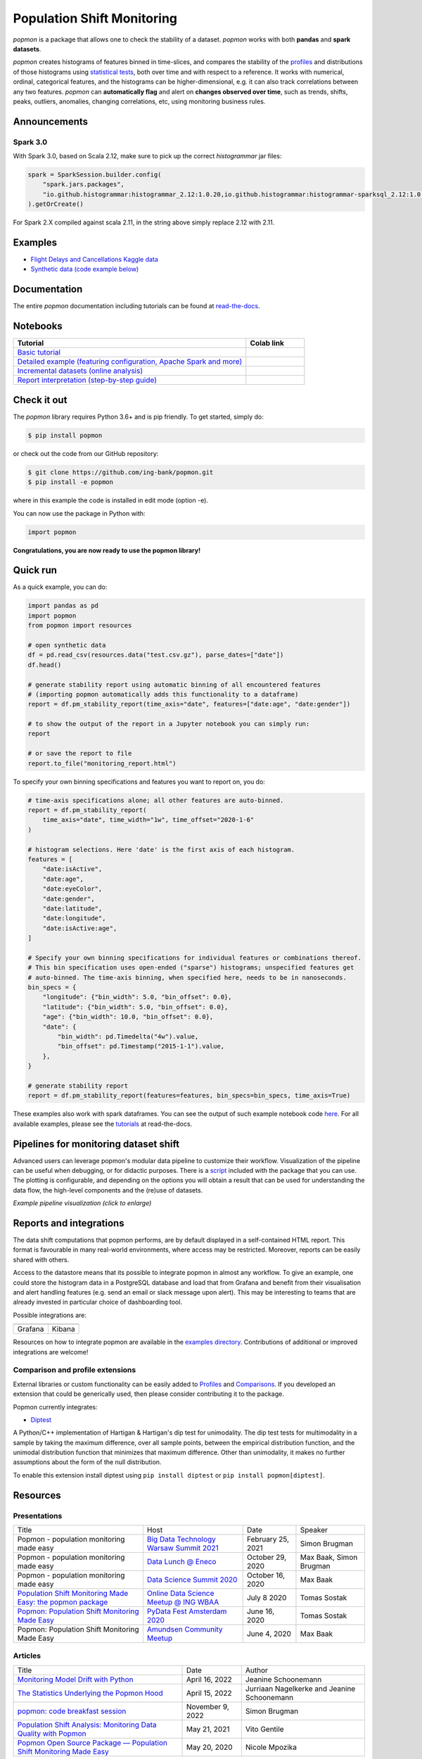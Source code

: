 ===========================
Population Shift Monitoring
===========================

|build| |docs| |release| |release_date| |downloads|

|logo|

`popmon` is a package that allows one to check the stability of a dataset.
`popmon` works with both **pandas** and **spark datasets**.

`popmon` creates histograms of features binned in time-slices,
and compares the stability of the profiles_ and distributions of
those histograms using `statistical tests <https://popmon.readthedocs.io/en/latest/comparisons.html>`_, both over time and with respect to a reference.
It works with numerical, ordinal, categorical features, and the histograms can be higher-dimensional, e.g. it can also track correlations between any two features.
`popmon` can **automatically flag** and alert on **changes observed over time**, such
as trends, shifts, peaks, outliers, anomalies, changing correlations, etc,
using monitoring business rules.

|example|

|histograms|

Announcements
=============

Spark 3.0
---------

With Spark 3.0, based on Scala 2.12, make sure to pick up the correct `histogrammar` jar files:

.. code-block:: python

  spark = SparkSession.builder.config(
      "spark.jars.packages",
      "io.github.histogrammar:histogrammar_2.12:1.0.20,io.github.histogrammar:histogrammar-sparksql_2.12:1.0.20",
  ).getOrCreate()

For Spark 2.X compiled against scala 2.11, in the string above simply replace 2.12 with 2.11.

Examples
========

- `Flight Delays and Cancellations Kaggle data <https://crclz.com/popmon/reports/flight_delays_report.html>`_
- `Synthetic data (code example below) <https://crclz.com/popmon/reports/test_data_report.html>`_

Documentation
=============

The entire `popmon` documentation including tutorials can be found at `read-the-docs <https://popmon.readthedocs.io>`_.


Notebooks
=========

.. list-table::
   :widths: 80 20
   :header-rows: 1

   * - Tutorial
     - Colab link
   * - `Basic tutorial <https://nbviewer.jupyter.org/github/ing-bank/popmon/blob/master/popmon/notebooks/popmon_tutorial_basic.ipynb>`_
     - |notebook_basic_colab|
   * - `Detailed example (featuring configuration, Apache Spark and more) <https://nbviewer.jupyter.org/github/ing-bank/popmon/blob/master/popmon/notebooks/popmon_tutorial_advanced.ipynb>`_
     - |notebook_advanced_colab|
   * - `Incremental datasets (online analysis) <https://nbviewer.jupyter.org/github/ing-bank/popmon/blob/master/popmon/notebooks/popmon_tutorial_incremental_data.ipynb>`_
     - |notebook_incremental_data_colab|
   * - `Report interpretation (step-by-step guide) <https://nbviewer.jupyter.org/github/ing-bank/popmon/blob/master/popmon/notebooks/popmon_tutorial_reports.ipynb>`_
     - |notebook_reports_colab|

Check it out
============

The `popmon` library requires Python 3.6+ and is pip friendly. To get started, simply do:

.. code-block:: bash

  $ pip install popmon

or check out the code from our GitHub repository:

.. code-block:: bash

  $ git clone https://github.com/ing-bank/popmon.git
  $ pip install -e popmon

where in this example the code is installed in edit mode (option -e).

You can now use the package in Python with:

.. code-block:: python

  import popmon

**Congratulations, you are now ready to use the popmon library!**

Quick run
=========

As a quick example, you can do:

.. code-block:: python

  import pandas as pd
  import popmon
  from popmon import resources

  # open synthetic data
  df = pd.read_csv(resources.data("test.csv.gz"), parse_dates=["date"])
  df.head()

  # generate stability report using automatic binning of all encountered features
  # (importing popmon automatically adds this functionality to a dataframe)
  report = df.pm_stability_report(time_axis="date", features=["date:age", "date:gender"])

  # to show the output of the report in a Jupyter notebook you can simply run:
  report

  # or save the report to file
  report.to_file("monitoring_report.html")

To specify your own binning specifications and features you want to report on, you do:

.. code-block:: python

  # time-axis specifications alone; all other features are auto-binned.
  report = df.pm_stability_report(
      time_axis="date", time_width="1w", time_offset="2020-1-6"
  )

  # histogram selections. Here 'date' is the first axis of each histogram.
  features = [
      "date:isActive",
      "date:age",
      "date:eyeColor",
      "date:gender",
      "date:latitude",
      "date:longitude",
      "date:isActive:age",
  ]

  # Specify your own binning specifications for individual features or combinations thereof.
  # This bin specification uses open-ended ("sparse") histograms; unspecified features get
  # auto-binned. The time-axis binning, when specified here, needs to be in nanoseconds.
  bin_specs = {
      "longitude": {"bin_width": 5.0, "bin_offset": 0.0},
      "latitude": {"bin_width": 5.0, "bin_offset": 0.0},
      "age": {"bin_width": 10.0, "bin_offset": 0.0},
      "date": {
          "bin_width": pd.Timedelta("4w").value,
          "bin_offset": pd.Timestamp("2015-1-1").value,
      },
  }

  # generate stability report
  report = df.pm_stability_report(features=features, bin_specs=bin_specs, time_axis=True)

These examples also work with spark dataframes.
You can see the output of such example notebook code `here <https://crclz.com/popmon/reports/test_data_report.html>`_.
For all available examples, please see the `tutorials <https://popmon.readthedocs.io/en/latest/tutorials.html>`_ at read-the-docs.

Pipelines for monitoring dataset shift
======================================
Advanced users can leverage popmon's modular data pipeline to customize their workflow.
Visualization of the pipeline can be useful when debugging, or for didactic purposes.
There is a `script <https://github.com/ing-bank/popmon/tree/master/tools/>`_ included with the package that you can use.
The plotting is configurable, and depending on the options you will obtain a result that can be used for understanding the data flow, the high-level components and the (re)use of datasets.

|pipeline|

*Example pipeline visualization (click to enlarge)*

Reports and integrations
========================
The data shift computations that popmon performs, are by default displayed in a self-contained HTML report.
This format is favourable in many real-world environments, where access may be restricted.
Moreover, reports can be easily shared with others.

Access to the datastore means that its possible to integrate popmon in almost any workflow.
To give an example, one could store the histogram data in a PostgreSQL database and load that from Grafana and benefit from their visualisation and alert handling features (e.g. send an email or slack message upon alert).
This may be interesting to teams that are already invested in particular choice of dashboarding tool.

Possible integrations are:

+----------------+---------------+
| |grafana_logo| | |kibana_logo| |
+----------------+---------------+
| Grafana        | Kibana        |
+----------------+---------------+

Resources on how to integrate popmon are available in the `examples directory <https://github.com/ing-bank/popmon/tree/master/examples/integrations>`_.
Contributions of additional or improved integrations are welcome!

.. |grafana_logo| image:: https://upload.wikimedia.org/wikipedia/en/a/a1/Grafana_logo.svg
    :alt: Grafana logo
    :height: 120
    :target: https://github.com/grafana/grafana

.. |kibana_logo| image:: https://miro.medium.com/max/1400/1*HW_x9ZvIbUkyaqHstsB1ig.png
    :alt: Kibana logo
    :height: 120
    :target: https://github.com/elastic/kibana

Comparison and profile extensions
---------------------------------

External libraries or custom functionality can be easily added to Profiles_ and Comparisons_.
If you developed an extension that could be generically used, then please consider contributing it to the package.

Popmon currently integrates:

* `Diptest <https://github.com/RUrlus/diptest>`_

A Python/C++ implementation of Hartigan & Hartigan's dip test for unimodality.
The dip test tests for multimodality in a sample by taking the maximum difference, over all sample points, between the empirical distribution function, and the unimodal distribution function that minimizes that maximum difference.
Other than unimodality, it makes no further assumptions about the form of the null distribution.

To enable this extension install diptest using ``pip install diptest`` or ``pip install popmon[diptest]``.

Resources
=========

Presentations
-------------

+------------------------------------------------------------------------------------------------+--------------------------------------------------------------------------------------------------+-------------------+-------------------------+
| Title                                                                                          | Host                                                                                             | Date              | Speaker                 |
+------------------------------------------------------------------------------------------------+--------------------------------------------------------------------------------------------------+-------------------+-------------------------+
| Popmon - population monitoring made easy                                                       | `Big Data Technology Warsaw Summit 2021 <https://bigdatatechwarsaw.eu/>`_                        | February 25, 2021 | Simon Brugman           |
+------------------------------------------------------------------------------------------------+--------------------------------------------------------------------------------------------------+-------------------+-------------------------+
| Popmon - population monitoring made easy                                                       | `Data Lunch @ Eneco <https://www.eneco.nl/>`_                                                    | October 29, 2020  | Max Baak, Simon Brugman |
+------------------------------------------------------------------------------------------------+--------------------------------------------------------------------------------------------------+-------------------+-------------------------+
| Popmon - population monitoring made easy                                                       | `Data Science Summit 2020 <https://dssconf.pl/en/>`_                                             | October 16, 2020  | Max Baak                |
+------------------------------------------------------------------------------------------------+--------------------------------------------------------------------------------------------------+-------------------+-------------------------+
| `Population Shift Monitoring Made Easy: the popmon package <https://youtu.be/PgaQpxzT_0g>`_    | `Online Data Science Meetup @ ING WBAA <https://www.meetup.com/nl-NL/Tech-Meetups-ING/events/>`_ | July 8 2020       | Tomas Sostak            |
+------------------------------------------------------------------------------------------------+--------------------------------------------------------------------------------------------------+-------------------+-------------------------+
| `Popmon: Population Shift Monitoring Made Easy <https://www.youtube.com/watch?v=HE-3YeVYqPY>`_ | `PyData Fest Amsterdam 2020 <https://amsterdam.pydata.org/>`_                                    | June 16, 2020     | Tomas Sostak            |
+------------------------------------------------------------------------------------------------+--------------------------------------------------------------------------------------------------+-------------------+-------------------------+
| Popmon: Population Shift Monitoring Made Easy                                                  | `Amundsen Community Meetup <https://github.com/amundsen-io/amundsen>`_                           | June 4, 2020      | Max Baak                |
+------------------------------------------------------------------------------------------------+--------------------------------------------------------------------------------------------------+-------------------+-------------------------+


Articles
--------

+---------------------------------------------------------------------------------------------------------------------------------------------------------------------------------------------------+------------------+---------------------------------------------+
| Title                                                                                                                                                                                             | Date             | Author                                      |
+---------------------------------------------------------------------------------------------------------------------------------------------------------------------------------------------------+------------------+---------------------------------------------+
|`Monitoring Model Drift with Python <https://medium.com/broadhorizon-cmotions/monitoring-model-drift-with-python-b9e15ca16b18>`_                                                                   | April 16, 2022   | Jeanine Schoonemann                         |
+---------------------------------------------------------------------------------------------------------------------------------------------------------------------------------------------------+------------------+---------------------------------------------+
|`The Statistics Underlying the Popmon Hood <https://www.theanalyticslab.nl/the-statistics-underlying-the-popmon-hood/>`_                                                                           | April 15, 2022   | Jurriaan Nagelkerke and Jeanine Schoonemann |
+---------------------------------------------------------------------------------------------------------------------------------------------------------------------------------------------------+------------------+---------------------------------------------+
|`popmon: code breakfast session <https://simonbrugman.nl/2021/11/09/popmon-code-breakfast.html>`_                                                                                                  | November 9, 2022 | Simon Brugman                               |       
+---------------------------------------------------------------------------------------------------------------------------------------------------------------------------------------------------+------------------+---------------------------------------------+
| `Population Shift Analysis: Monitoring Data Quality with Popmon <https://www.codemotion.com/magazine/dev-hub/big-data-analyst/popmon-data-quality-monitoring/>`_                                  | May 21, 2021     | Vito Gentile                                |
+---------------------------------------------------------------------------------------------------------------------------------------------------------------------------------------------------+------------------+---------------------------------------------+
| `Popmon Open Source Package — Population Shift Monitoring Made Easy <https://medium.com/wbaa/population-monitoring-open-source-1ce3139d8c3a>`_                                                    | May 20, 2020     | Nicole Mpozika                              |
+---------------------------------------------------------------------------------------------------------------------------------------------------------------------------------------------------+------------------+---------------------------------------------+

Software
--------

- `Kedro-popmon <https://github.com/stephanecollot/kedro-popmon>`_ is a plugin to integrate popmon reporting with kedro. This plugin allows you to automate the process of popmon feature and output stability monitoring. Package created by `Marian Dabrowski <https://www.linkedin.com/in/marian-dabrowski/>`_ and `Stephane Collot <https://github.com/stephanecollot/>`_.

Project contributors
====================

This package was authored by ING Wholesale Banking Advanced Analytics.
Special thanks to the following people who have contributed to the development of this package: `Ahmet Erdem <https://github.com/aerdem4>`_, `Fabian Jansen <https://github.com/faab5>`_, `Nanne Aben <https://github.com/nanne-aben>`_, Mathieu Grimal.


Citing popmon
=============
If ``popmon`` has been relevant in your work, and you would like to acknowledge the project in your publication, we suggest citing the following paper:

* Brugman, S., Sostak, T., Patil, P., Baak, M. *popmon: Analysis Package for Dataset Shift Detection*. Proceedings of the 21st Python in Science Conference. 161-168 (2022). (`link <https://conference.scipy.org/proceedings/scipy2022/popmon.html>`_)

*In BibTeX format:*

.. code-block:: bibtex

    @InProceedings{ popmon-proc-scipy-2022,
      author    = { {S}imon {B}rugman and {T}omas {S}ostak and {P}radyot {P}atil and {M}ax {B}aak },
      title     = { popmon: {A}nalysis {P}ackage for {D}ataset {S}hift {D}etection },
      booktitle = { {P}roceedings of the 21st {P}ython in {S}cience {C}onference },
      pages     = { 161 - 168 },
      year      = { 2022 },
      editor    = { {M}eghann {A}garwal and {C}hris {C}alloway and {D}illon {N}iederhut and {D}avid {S}hupe },
    }



Contact and support
===================

* Issues & Ideas & Support: https://github.com/ing-bank/popmon/issues

Please note that ING WBAA provides support only on a best-effort basis.

License
=======
Copyright ING WBAA. `popmon` is completely free, open-source and licensed under the `MIT license <https://en.wikipedia.org/wiki/MIT_License>`_.

.. |logo| image:: https://raw.githubusercontent.com/ing-bank/popmon/master/docs/source/assets/popmon-logo.png
    :alt: POPMON logo
    :target: https://github.com/ing-bank/popmon
.. |example| image:: https://raw.githubusercontent.com/ing-bank/popmon/master/docs/source/assets/report_overview.png
    :alt: Traffic Light Overview
.. |histograms| image:: https://raw.githubusercontent.com/ing-bank/popmon/master/docs/source/assets/histogram_inspector.png
    :alt: Histogram inspector
.. |pipeline| image:: https://raw.githubusercontent.com/ing-bank/popmon/master/docs/source/assets/pipeline.png
    :alt: Pipeline Visualization
    :target: https://github.com/ing-bank/popmon/files/7417124/pipeline_amazingpipeline_subgraphs_unversioned.pdf
.. |build| image:: https://github.com/ing-bank/popmon/workflows/build/badge.svg
    :alt: Build status
.. |docs| image:: https://readthedocs.org/projects/popmon/badge/?version=latest
    :alt: Package docs status
    :target: https://popmon.readthedocs.io
.. |release| image:: https://img.shields.io/github/v/release/ing-bank/popmon
    :alt: Latest GitHub release
    :target: https://github.com/ing-bank/popmon/releases
.. |release_date| image:: https://img.shields.io/github/release-date/ing-bank/popmon
    :alt: GitHub Release Date
    :target: https://github.com/ing-bank/popmon/releases

.. |notebook_basic_colab| image:: https://colab.research.google.com/assets/colab-badge.svg
    :alt: Open in Colab
    :target: https://colab.research.google.com/github/ing-bank/popmon/blob/master/popmon/notebooks/popmon_tutorial_basic.ipynb
.. |notebook_advanced_colab| image:: https://colab.research.google.com/assets/colab-badge.svg
    :alt: Open in Colab
    :target: https://colab.research.google.com/github/ing-bank/popmon/blob/master/popmon/notebooks/popmon_tutorial_advanced.ipynb
.. |notebook_incremental_data_colab| image:: https://colab.research.google.com/assets/colab-badge.svg
    :alt: Open in Colab
    :target: https://colab.research.google.com/github/ing-bank/popmon/blob/master/popmon/notebooks/popmon_tutorial_incremental_data.ipynb
.. |notebook_reports_colab| image:: https://colab.research.google.com/assets/colab-badge.svg
    :alt: Open in Colab
    :target: https://colab.research.google.com/github/ing-bank/popmon/blob/master/popmon/notebooks/popmon_tutorial_reports.ipynb
.. |downloads| image:: https://pepy.tech/badge/popmon
    :alt: PyPi downloads
    :target: https://pepy.tech/project/popmon

.. _profiles: https://popmon.readthedocs.io/en/latest/profiles.html
.. _comparisons: https://popmon.readthedocs.io/en/latest/comparisons.html
